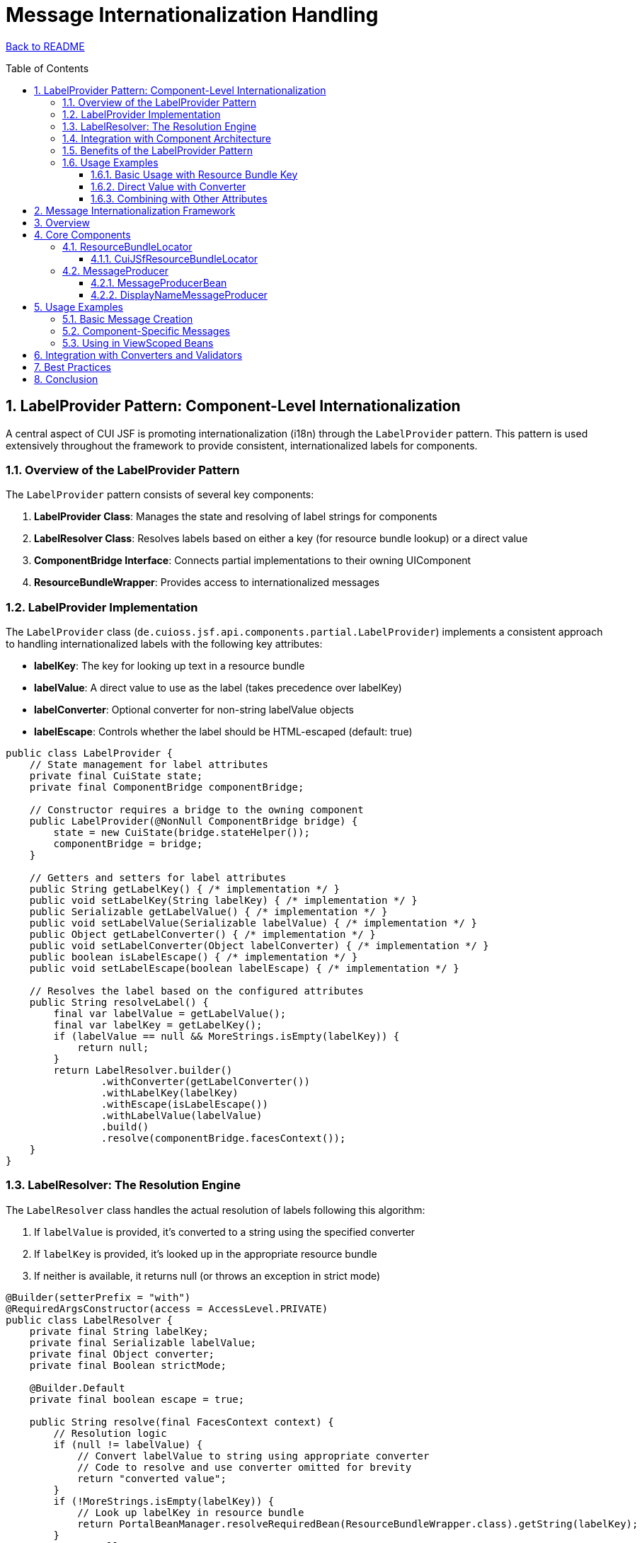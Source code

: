 = Message Internationalization Handling
:toc: macro
:toclevels: 3
:sectnumlevels: 4
:numbered:

link:../README.adoc[Back to README]

toc::[]

== LabelProvider Pattern: Component-Level Internationalization

A central aspect of CUI JSF is promoting internationalization (i18n) through the `LabelProvider` pattern. This pattern is used extensively throughout the framework to provide consistent, internationalized labels for components.

=== Overview of the LabelProvider Pattern

The `LabelProvider` pattern consists of several key components:

1. **LabelProvider Class**: Manages the state and resolving of label strings for components
2. **LabelResolver Class**: Resolves labels based on either a key (for resource bundle lookup) or a direct value
3. **ComponentBridge Interface**: Connects partial implementations to their owning UIComponent
4. **ResourceBundleWrapper**: Provides access to internationalized messages

=== LabelProvider Implementation

The `LabelProvider` class (`de.cuioss.jsf.api.components.partial.LabelProvider`) implements a consistent approach to handling internationalized labels with the following key attributes:

* **labelKey**: The key for looking up text in a resource bundle
* **labelValue**: A direct value to use as the label (takes precedence over labelKey)
* **labelConverter**: Optional converter for non-string labelValue objects
* **labelEscape**: Controls whether the label should be HTML-escaped (default: true)

[source,java]
----
public class LabelProvider {
    // State management for label attributes
    private final CuiState state;
    private final ComponentBridge componentBridge;

    // Constructor requires a bridge to the owning component
    public LabelProvider(@NonNull ComponentBridge bridge) {
        state = new CuiState(bridge.stateHelper());
        componentBridge = bridge;
    }

    // Getters and setters for label attributes
    public String getLabelKey() { /* implementation */ }
    public void setLabelKey(String labelKey) { /* implementation */ }
    public Serializable getLabelValue() { /* implementation */ }
    public void setLabelValue(Serializable labelValue) { /* implementation */ }
    public Object getLabelConverter() { /* implementation */ }
    public void setLabelConverter(Object labelConverter) { /* implementation */ }
    public boolean isLabelEscape() { /* implementation */ }
    public void setLabelEscape(boolean labelEscape) { /* implementation */ }

    // Resolves the label based on the configured attributes
    public String resolveLabel() {
        final var labelValue = getLabelValue();
        final var labelKey = getLabelKey();
        if (labelValue == null && MoreStrings.isEmpty(labelKey)) {
            return null;
        }
        return LabelResolver.builder()
                .withConverter(getLabelConverter())
                .withLabelKey(labelKey)
                .withEscape(isLabelEscape())
                .withLabelValue(labelValue)
                .build()
                .resolve(componentBridge.facesContext());
    }
}
----

=== LabelResolver: The Resolution Engine

The `LabelResolver` class handles the actual resolution of labels following this algorithm:

1. If `labelValue` is provided, it's converted to a string using the specified converter
2. If `labelKey` is provided, it's looked up in the appropriate resource bundle
3. If neither is available, it returns null (or throws an exception in strict mode)

[source,java]
----
@Builder(setterPrefix = "with")
@RequiredArgsConstructor(access = AccessLevel.PRIVATE)
public class LabelResolver {
    private final String labelKey;
    private final Serializable labelValue;
    private final Object converter;
    private final Boolean strictMode;

    @Builder.Default
    private final boolean escape = true;

    public String resolve(final FacesContext context) {
        // Resolution logic
        if (null != labelValue) {
            // Convert labelValue to string using appropriate converter
            // Code to resolve and use converter omitted for brevity
            return "converted value";
        }
        if (!MoreStrings.isEmpty(labelKey)) {
            // Look up labelKey in resource bundle
            return PortalBeanManager.resolveRequiredBean(ResourceBundleWrapper.class).getString(labelKey);
        }
        return null;
    }
}
----

=== Integration with Component Architecture

The `LabelProvider` integrates with the CUI JSF component architecture through the partial implementation pattern. Components that need internationalized labels:

1. Implement the `ComponentBridge` interface
2. Create an instance of `LabelProvider`
3. Delegate label-related methods to the provider

[source,java]
----
public class Button extends HtmlOutcomeTargetButton implements ComponentBridge {

    @Delegate
    private final LabelProvider labelProvider;

    public Button() {
        labelProvider = new LabelProvider(this);
    }

    @Override
    public StateHelper stateHelper() {
        return getStateHelper();
    }

    @Override
    public FacesContext facesContext() {
        return getFacesContext();
    }
}
----

=== Benefits of the LabelProvider Pattern

1. **Consistency**: Provides a uniform approach to internationalization across all components
2. **Flexibility**: Supports both resource bundle keys and direct values
3. **Separation of Concerns**: Isolates i18n logic from other component functionality
4. **Reusability**: Can be easily added to any component through composition
5. **Maintainability**: Centralizes i18n handling logic for easier updates and bug fixes

=== Usage Examples

==== Basic Usage with Resource Bundle Key

[source,xml]
----
<cui:button labelKey="button.save" />
----

==== Direct Value with Converter

[source,xml]
----
<cui:outputLabel labelValue="#{bean.dateValue}" labelConverter="javax.faces.DateTime" />
----

==== Combining with Other Attributes

[source,xml]
----
<cui:labeledContainer labelKey="form.address" 
                     labelEscape="false"
                     styleClass="address-container">
    <!-- Container content -->
</cui:labeledContainer>
----

== Message Internationalization Framework

This document also describes the message internationalization (i18n) handling in the CUI JSF API, which relies on `de.cuioss.portal.common.bundle.ResourceBundleLocator` with `de.cuioss.jsf.api.application.message.MessageProducer` as the central aspect.

== Overview

The CUI JSF API provides a comprehensive framework for handling internationalized messages in JSF applications. The system is designed to simplify the creation and management of `FacesMessage` objects while ensuring proper resource bundle resolution and message formatting.

== Core Components

=== ResourceBundleLocator

The `ResourceBundleLocator` interface from the `de.cuioss.portal.common.bundle` package serves as the foundation for resource bundle access. It provides a mechanism to locate and retrieve resource bundles containing localized messages.

==== CuiJSfResourceBundleLocator

`CuiJSfResourceBundleLocator` is the implementation of `ResourceBundleLocator` that provides access to the core JSF message bundle "de.cuioss.jsf.api.l18n.messages" for the CUI JSF components.

[source,java]
----
@Priority(PortalPriorities.PORTAL_CORE_LEVEL)
@ApplicationScoped
public class CuiJSfResourceBundleLocator implements ResourceBundleLocator {
    private static final String PATH = "de.cuioss.jsf.api.l18n.messages";

    @Override
    public Optional<String> getBundlePath() {
        return Optional.of(PATH);
    }
}
----

This locator is configured with the priority level `PortalPriorities.PORTAL_CORE_LEVEL`, ensuring it is loaded appropriately within the portal's resource bundle hierarchy.

=== MessageProducer

The `MessageProducer` interface is the central component for message handling in the CUI JSF API. It provides methods to:

1. Create messages from resource bundle keys with parameter substitution
2. Add messages to specific components or as global messages
3. Set messages with different severity levels (INFO, WARN, ERROR)

[source,java]
----
public interface MessageProducer extends Serializable {
    // Create a FacesMessage using a message key from a resource bundle
    FacesMessage getMessageFor(String messageKey, FacesMessage.Severity severity, Object... parameter);

    // Create a FacesMessage and add it to the FacesContext
    void setFacesMessage(String messageKey, FacesMessage.Severity severity, String componentId, Object... parameter);

    // Add a direct message to the FacesContext without resource bundle resolution
    void addMessage(String message, FacesMessage.Severity severity, String componentId, Object... parameter);

    // Convenience methods for different severity levels and global messages
    FacesMessage getErrorMessageFor(String messageKey, Object... parameter);
    void setGlobalInfoMessage(String messageKey, Object... parameter);
    void setGlobalErrorMessage(String messageKey, Object... parameter);
    void setGlobalWarningMessage(String messageKey, Object... parameter);
    // ... and more
}
----

==== MessageProducerBean

`MessageProducerBean` is the concrete implementation of the `MessageProducer` interface. It is a `@RequestScoped` bean, which means that for injecting it into `@ViewScoped` or `@SessionScoped` beans, you must use a `Provider<MessageProducer>`.

==== DisplayNameMessageProducer

`DisplayNameMessageProducer` is a specialized implementation that works with display name providers, making it easier to display localized names of domain objects.

== Usage Examples

=== Basic Message Creation

[source,java]
----
@Inject
private MessageProducer messageProducer;

public void processAction() {
    try {
        // Business logic here
        messageProducer.setGlobalInfoMessage("operation.success");
    } catch (Exception e) {
        messageProducer.setGlobalErrorMessage("operation.failed", e.getMessage());
    }
}
----

=== Component-Specific Messages

[source,java]
----
@Inject
private MessageProducer messageProducer;

public void validateInput(String input, String componentId) {
    if (input == null || input.isEmpty()) {
        messageProducer.setFacesMessage("validation.required", 
                                       FacesMessage.SEVERITY_ERROR, 
                                       componentId);
    }
}
----

=== Using in ViewScoped Beans

[source,java]
----
@ViewScoped
@Named
public class ViewScopedBean implements Serializable {

    @Inject
    private Provider<MessageProducer> messageProducerProvider;

    public void someAction() {
        // Get the current instance of MessageProducer
        MessageProducer producer = messageProducerProvider.get();
        producer.setGlobalInfoMessage("action.completed");
    }
}
----

== Integration with Converters and Validators

The message handling system integrates seamlessly with JSF converters and validators through the `AbstractConverter` and `AbstractValidator` base classes, which use the `MessageProducer` to create consistent error messages.

[source,java]
----
public class MyCustomConverter extends AbstractConverter<MyType> {

    @Override
    protected MyType toObject(String value, UIComponent component) {
        try {
            // Conversion logic
            return convertToMyType(value);
        } catch (ConversionException e) {
            throw new ConverterException(
                getMessageProducer().getErrorMessageFor("myConverter.error", value));
        }
    }

    // Other methods...
}
----

== Best Practices

1. **Use Resource Bundles**: Always define messages in resource bundles rather than hardcoding them.
2. **Parameterize Messages**: Use parameters in messages for dynamic content rather than concatenating strings.
3. **Appropriate Severity Levels**: Choose the appropriate severity level for each message (INFO, WARN, ERROR).
4. **Component-Specific Messages**: Associate messages with specific components when they relate to input validation.
5. **Global Messages**: Use global messages for operation results or system-wide notifications.
6. **Provider Injection**: Remember to use `Provider<MessageProducer>` when injecting into view or session scoped beans.

== Conclusion

The message internationalization system in CUI JSF API provides a robust and flexible way to handle localized messages in JSF applications. By centralizing message creation and management through the `MessageProducer` interface and leveraging the `ResourceBundleLocator` for bundle resolution, the framework ensures consistent and maintainable message handling across the application.
